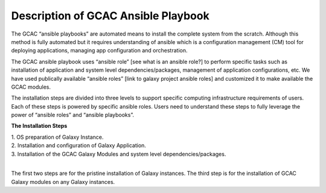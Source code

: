 Description of GCAC Ansible Playbook
^^^^^^^^^^^^^^^^^^^^^^^^^^^^^^^^^^^^^

The GCAC “ansible playbooks” are automated means to install the complete system from the scratch. 
Although this method is fully automated but it requires understanding of ansible which is a 
configuration management (CM) tool for deploying applications, managing app configuration and orchestration. 

The GCAC ansible playbook uses “ansible role” [see what is an ansible role?]  to perform specific tasks 
such as installation of application and system level dependencies/packages, management of application 
configurations, etc. We have used publically available “ansible roles” [link to galaxy project ansible roles] 
and customized it to make available the GCAC modules.

The installation steps are divided into three levels to support specific computing infrastructure requirements 
of users. Each of these steps is powered by specific ansible roles. Users need to understand these steps to 
fully leverage the power of “ansible roles” and “ansible playbooks”.  

**The Installation Steps**

| 1. OS preparation of Galaxy Instance.
| 2. Installation and configuration of Galaxy Application.
| 3. Installation of the GCAC Galaxy Modules and system level dependencies/packages. 
|

The first two steps are for the pristine installation of Galaxy instances. 
The third step is for the installation of GCAC Galaxy modules on any Galaxy instances.  

